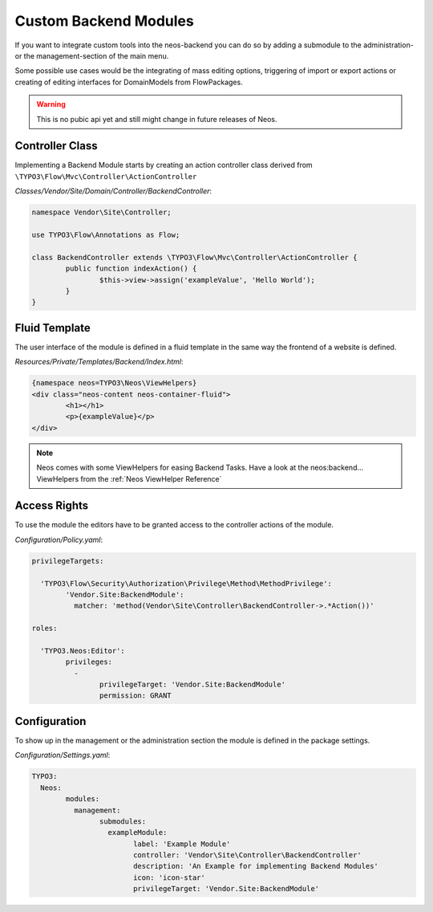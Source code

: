 .. _custom-backend-modules:

Custom Backend Modules
======================

If you want to integrate custom tools into the neos-backend you can do so by adding a submodule to the
administration- or the management-section of the main menu.

Some possible use cases would be the integrating of mass editing options, triggering of import or export
actions or creating of editing interfaces for DomainModels from FlowPackages.

.. warning:: This is no pubic api yet and still might change in future releases of Neos.

Controller Class
----------------

Implementing a Backend Module starts by creating an action controller class derived from
``\TYPO3\Flow\Mvc\Controller\ActionController``

*Classes/Vendor/Site/Domain/Controller/BackendController*:

.. code-block:: php

	namespace Vendor\Site\Controller;

	use TYPO3\Flow\Annotations as Flow;

	class BackendController extends \TYPO3\Flow\Mvc\Controller\ActionController {
		public function indexAction() {
			$this->view->assign('exampleValue', 'Hello World');
		}
	}

Fluid Template
--------------

The user interface of the module is defined in a fluid template in the same way the frontend of a website is defined.

*Resources/Private/Templates/Backend/Index.html*:

.. code-block:: html

	{namespace neos=TYPO3\Neos\ViewHelpers}
	<div class="neos-content neos-container-fluid">
		<h1></h1>
		<p>{exampleValue}</p>
	</div>

.. note:: Neos comes with some ViewHelpers for easing Backend Tasks. Have a look at the neos:backend... ViewHelpers
	from the :ref:`Neos ViewHelper Reference`

Access Rights
-------------

To use the module the editors have to be granted access to the controller actions of the module.

*Configuration/Policy.yaml*:

.. code-block:: yaml

	privilegeTargets:

	  'TYPO3\Flow\Security\Authorization\Privilege\Method\MethodPrivilege':
		'Vendor.Site:BackendModule':
		  matcher: 'method(Vendor\Site\Controller\BackendController->.*Action())'

	roles:

	  'TYPO3.Neos:Editor':
		privileges:
		  -
			privilegeTarget: 'Vendor.Site:BackendModule'
			permission: GRANT

Configuration
-------------

To show up in the management or the administration section the module is defined in the package settings.

*Configuration/Settings.yaml*:

.. code-block:: yaml

	TYPO3:
	  Neos:
		modules:
		  management:
			submodules:
			  exampleModule:
				label: 'Example Module'
				controller: 'Vendor\Site\Controller\BackendController'
				description: 'An Example for implementing Backend Modules'
				icon: 'icon-star'
				privilegeTarget: 'Vendor.Site:BackendModule'
